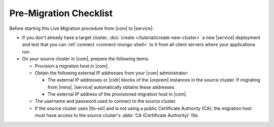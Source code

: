 Pre-Migration Checklist
~~~~~~~~~~~~~~~~~~~~~~~

Before starting this Live Migration procedure from |com| to |service|:

- If you don't already have a target cluster,
  :doc:`create </tutorial/create-new-cluster>` a new |service|
  deployment and test that you can :ref:`connect <connect-mongo-shell>`
  to it from all client servers where your applications run.

- On your source cluster in |com|, prepare the following items:

  - Provision a migration host in |com|.
  - Obtain the following external IP addresses from your |com| administrator:

    - The external IP addresses or |cidr| blocks of the |onprem|
      instances in the source cluster. If migrating from |mms|,
      |service| automatically obtains these addresses.
    - The external IP address of the provisioned migration host in |com|.

  - The username and password used to connect to the source cluster.
  - If the source cluster uses |tls-ssl| and is not using a
    public Certificate Authority (CA), the migration host must
    have access to the source cluster's :abbr:`CA (Certificate
    Authority)` file.